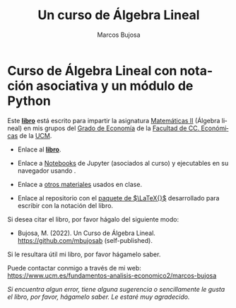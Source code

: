 #+title:  Un curso de Álgebra Lineal
#+author: Marcos Bujosa 
#+email:  mbujosab@ucm.es
#+LANGUAGE: es-es

# ###########
# ESTO DA EL FORMATO FINAL DE LA PÁGINA WEB VÉASE [[https://olmon.gitlab.io/org-themes/]]
#+HTML_HEAD: <link rel="stylesheet" type="text/css" href="worg.css" />
# ##########

* Curso de Álgebra Lineal con notación asociativa y un módulo de Python
    :PROPERTIES:  
    :UNNUMBERED: t
    :END:  
# y una introducción a la Probabilidad como extensión del Álgebra Lineal

Este [[file:./libro.pdf][*libro*]] está escrito para impartir la asignatura [[https://www.ucm.es/fundamentos-analisis-economico2/1%C2%BA-geco-matematicas-ii][Matemáticas II]]
(Álgebra lineal) en mis grupos del [[https://www.ucm.es/estudios/grado-economia][Grado de Economía]] de la [[https://economicasyempresariales.ucm.es/][Facultad de
CC. Económicas]] de la [[https://www.ucm.es/][UCM]].

- Enlace al [[file:./libro.pdf][*libro*]].

- Enlace a [[https://github.com/mbujosab/nacal-Jupyter-Notebooks][Notebooks]] de Jupyter (asociados al curso) y ejecutables en
  su navegador usando [[https://mybinder.org/v2/gh/mbujosab/nacal-jupyter-notebooks/master][https://mybinder.org/badge_logo.svg]].

- Enlace a [[https://github.com/mbujosab/MatematicasII/tree/main/Esp][otros materiales]] usados en clase.

- Enlace al repositorio con el [[https://github.com/mbujosab/nacal-latex-package][paquete de $\LaTeX{}$]] desarrollado para
  escribir con la notación del libro.

Si desea citar el libro, por favor hágalo del siguiente modo:

- Bujosa, M. (2022). Un Curso de Álgebra Lineal. https://github.com/mbujosab
  (self-published).

Si le resultara útil mi libro, por favor hágamelo saber.

Puede contactar conmigo a través de mi web:
https://www.ucm.es/fundamentos-analisis-economico2/marcos-bujosa

/Si encuentra algun error, tiene alguna sugerencia o sencillamente le
gusta el libro, por favor, hágamelo saber. Le estaré muy agradecido./
